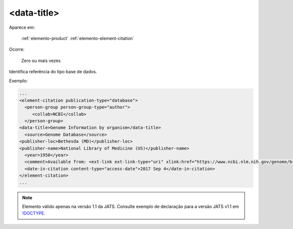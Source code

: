 .. _elemento-data-title:

<data-title>
============

Aparece em:

  :ref:`elemento-product`
  :ref:`elemento-element-citation`


Ocorre:

  Zero ou mais vezes

Identifica referência do tipo base de dados.

Exemplo:

.. code-block:: xml

   ...
   <element-citation publication-type="database">
     <person-group person-group-type="author">
        <collab>NCBI</collab>
     </person-group>
   <data-title>Genome Information by organism</data-title>
     <source>Genome Database</source>
   <publisher-loc>Bethesda (MD)</publisher-loc>
   <publisher-name>National Library of Medicine (US)</publisher-name>
     <year>1950</year>
     <comment>Available from: <ext-link ext-link-type="uri" xlink:href="https://www.ncbi.nlm.nih.gov/genome/browse/">https://www.ncbi.nlm.nih.gov/genome/browse/</ext-link></comment>
     <date-in-citation content-type="access-date">2017 Sep 4</date-in-citation>
   </element-citation>
   ...
   
.. note:: Elemento válido apenas na versão 1.1 da JATS. Consulte exemplo de declaração para a versão JATS v1.1 em `!DOCTYPE <http://docs.scielo.org/projects/scielo-publishing-schema/pt_BR/1.7-branch/tagset/xml-doctype.html>`_.

.. {"reviewed_on": "20170904", "by": "carolina.tanigushi@scielo.org"}